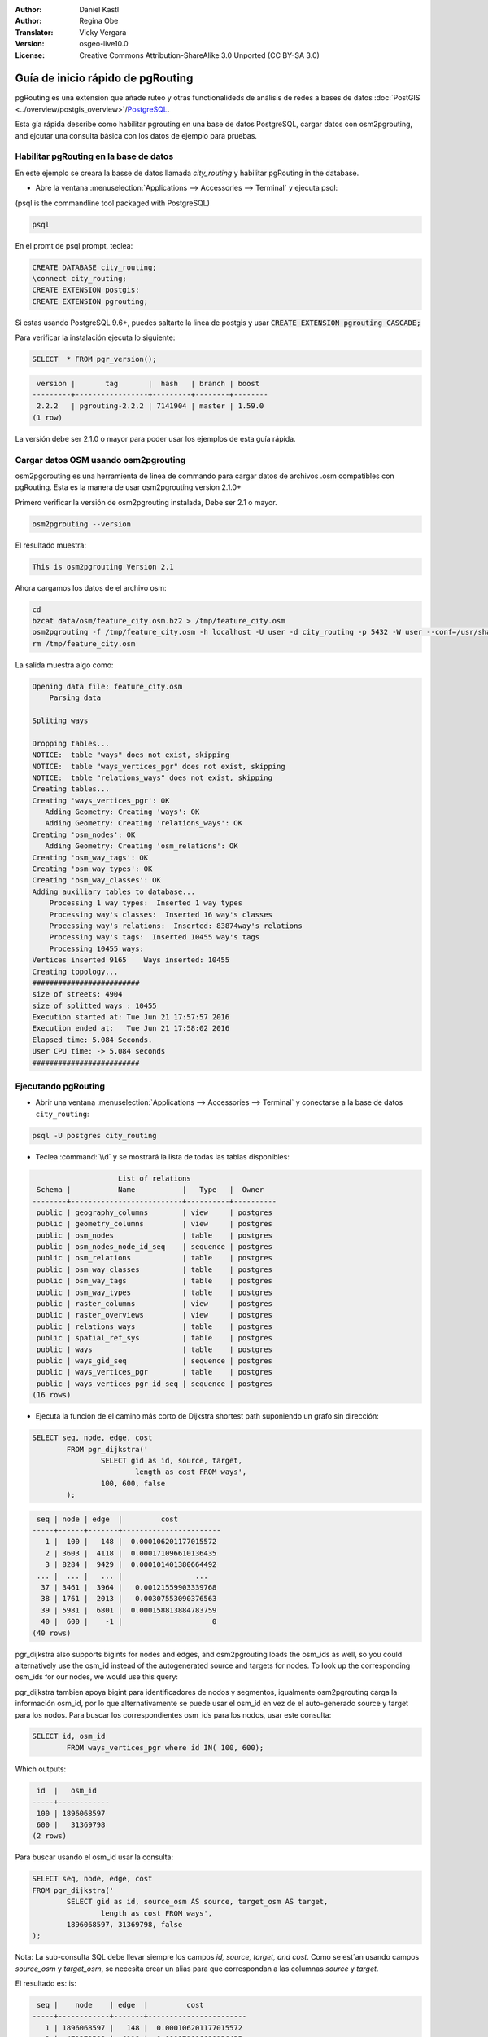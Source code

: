 :Author: Daniel Kastl
:Author: Regina Obe
:Translator: Vicky Vergara
:Version: osgeo-live10.0
:License: Creative Commons Attribution-ShareAlike 3.0 Unported  (CC BY-SA 3.0)

.. image:: ../../images/project_logos/logo-pgRouting.png
	:scale: 100 %
	:alt: pgRouting logo
	:align: right
	:target: http://www.pgrouting.org

********************************************************************************
Guía de inicio rápido de pgRouting
********************************************************************************

pgRouting es una extension que añade ruteo y otras functionalideds de análisis de redes a bases de datos :doc:`PostGIS <../overview/postgis_overview>`/`PostgreSQL <http://www.postgresql.org>`_.

Esta gía rápida describe como habilitar pgrouting en una base de datos PostgreSQL, cargar datos con osm2pgrouting, and ejcutar una consulta básica con los datos de ejemplo para pruebas.

Habilitar pgRouting en la base de datos
===============================================================================
En este ejemplo se creara la basse de datos llamada `city_routing` y habilitar pgRouting in the database.

* Abre la ventana :menuselection:`Applications --> Accessories --> Terminal` y ejecuta psql:
(psql is the commandline tool packaged with PostgreSQL)

.. code-block:: bash

  	psql

En el promt de psql prompt, teclea:

.. code-block:: sql

	CREATE DATABASE city_routing;
	\connect city_routing;
	CREATE EXTENSION postgis;
	CREATE EXTENSION pgrouting;


Si estas usando PostgreSQL 9.6+, puedes saltarte la linea de postgis y usar :code:`CREATE EXTENSION pgrouting CASCADE;`

Para verificar la instalación ejecuta lo siguiente:

.. code-block:: sql

	SELECT  * FROM pgr_version();

.. code-block:: bash

	 version |       tag       |  hash   | branch | boost
	---------+-----------------+---------+--------+--------
	 2.2.2   | pgrouting-2.2.2 | 7141904 | master | 1.59.0
	(1 row)

La versión debe ser 2.1.0 o mayor para poder usar los ejemplos de esta guía rápida.

Cargar datos OSM usando osm2pgrouting
===========================================================================
osm2pgorouting es una herramienta de linea de commando para cargar datos de archivos .osm compatibles con pgRouting.
Esta es la manera de usar osm2pgrouting version 2.1.0+

Primero verificar la versión de osm2pgrouting instalada, Debe ser 2.1 o mayor.

.. code-block:: bash

	osm2pgrouting --version

El resultado muestra:

.. code-block:: bash

	This is osm2pgrouting Version 2.1

Ahora cargamos los datos de el archivo osm:

.. code-block:: bash

	 cd
	 bzcat data/osm/feature_city.osm.bz2 > /tmp/feature_city.osm
	 osm2pgrouting -f /tmp/feature_city.osm -h localhost -U user -d city_routing -p 5432 -W user --conf=/usr/share/osm2pgrouting/mapconfig_for_cars.xml
	 rm /tmp/feature_city.osm


La salida muestra algo como:

.. code-block:: bash

	Opening data file: feature_city.osm
	    Parsing data

	Spliting ways

	Dropping tables...
	NOTICE:  table "ways" does not exist, skipping
	NOTICE:  table "ways_vertices_pgr" does not exist, skipping
	NOTICE:  table "relations_ways" does not exist, skipping
	Creating tables...
	Creating 'ways_vertices_pgr': OK
	   Adding Geometry: Creating 'ways': OK
	   Adding Geometry: Creating 'relations_ways': OK
	Creating 'osm_nodes': OK
	   Adding Geometry: Creating 'osm_relations': OK
	Creating 'osm_way_tags': OK
	Creating 'osm_way_types': OK
	Creating 'osm_way_classes': OK
	Adding auxiliary tables to database...
	    Processing 1 way types:  Inserted 1 way types
	    Processing way's classes:  Inserted 16 way's classes
	    Processing way's relations:  Inserted: 83874way's relations
	    Processing way's tags:  Inserted 10455 way's tags
	    Processing 10455 ways:
	Vertices inserted 9165    Ways inserted: 10455
	Creating topology...
	#########################
	size of streets: 4904
	size of splitted ways : 10455
	Execution started at: Tue Jun 21 17:57:57 2016
	Execution ended at:   Tue Jun 21 17:58:02 2016
	Elapsed time: 5.084 Seconds.
	User CPU time: -> 5.084 seconds
	#########################

Ejecutando pgRouting
==============================================================================

* Abrir una ventana :menuselection:`Applications --> Accessories --> Terminal` y conectarse a la base de datos ``city_routing``:

.. code-block:: bash

	psql -U postgres city_routing

* Teclea :command:`\\d` y se mostrará la lista de todas las tablas disponibles:

.. code-block:: sql

	                    List of relations
	 Schema |           Name           |   Type   |  Owner
	--------+--------------------------+----------+----------
	 public | geography_columns        | view     | postgres
	 public | geometry_columns         | view     | postgres
	 public | osm_nodes                | table    | postgres
	 public | osm_nodes_node_id_seq    | sequence | postgres
	 public | osm_relations            | table    | postgres
	 public | osm_way_classes          | table    | postgres
	 public | osm_way_tags             | table    | postgres
	 public | osm_way_types            | table    | postgres
	 public | raster_columns           | view     | postgres
	 public | raster_overviews         | view     | postgres
	 public | relations_ways           | table    | postgres
	 public | spatial_ref_sys          | table    | postgres
	 public | ways                     | table    | postgres
	 public | ways_gid_seq             | sequence | postgres
	 public | ways_vertices_pgr        | table    | postgres
	 public | ways_vertices_pgr_id_seq | sequence | postgres
	(16 rows)


* Ejecuta la funcion de el camino más corto de Dijkstra shortest path suponiendo un grafo sin dirección:

.. code-block:: sql

	SELECT seq, node, edge, cost
		FROM pgr_dijkstra('
			SELECT gid as id, source, target,
				length as cost FROM ways',
			100, 600, false
		);

.. code-block:: sql

	 seq | node | edge  |         cost
	-----+------+-------+-----------------------
	   1 |  100 |   148 |  0.000106201177015572
	   2 | 3603 |  4118 |  0.000171096610136435
	   3 | 8284 |  9429 |  0.000101401380664492
	 ... |  ... |   ... |                 ...
	  37 | 3461 |  3964 |   0.00121559903339768
	  38 | 1761 |  2013 |   0.00307553090376563
	  39 | 5981 |  6801 |  0.000158813884783759
	  40 |  600 |    -1 |                     0
	(40 rows)


pgr_dijkstra also supports bigints for nodes and edges, and osm2pgrouting loads the osm_ids as well, so you
could alternatively use the osm_id instead of the autogenerated source and targets for nodes.
To look up the corresponding osm_ids for our nodes, we would use this query:

pgr_dijkstra tambien apoya bigint para identificadores de nodos y segmentos, igualmente osm2pgrouting carga la información osm_id,
por lo que alternativamente se puede usar el osm_id en vez de el auto-generado source y target para los nodos.
Para buscar los correspondientes osm_ids para los nodos, usar este consulta:

.. code-block:: sql

	SELECT id, osm_id
		FROM ways_vertices_pgr where id IN( 100, 600);

Which outputs:

.. code-block:: bash

	 id  |   osm_id
	-----+------------
	 100 | 1896068597
	 600 |   31369798
	(2 rows)


Para buscar usando el osm_id usar la consulta:

.. code-block:: sql

	SELECT seq, node, edge, cost
	FROM pgr_dijkstra('
		SELECT gid as id, source_osm AS source, target_osm AS target,
			length as cost FROM ways',
		1896068597, 31369798, false
	);


Nota: La sub-consulta SQL debe llevar siempre los campos `id, source, target, and cost`.
Como se est´an usando campos  `source_osm` y `target_osm`, se necesita crear un alias para que correspondan a las columnas `source` y `target`.

El resultado es: is:

.. code-block:: sql

	 seq |    node    | edge  |         cost
	-----+------------+-------+-----------------------
	   1 | 1896068597 |   148 |  0.000106201177015572
	   2 |  471372588 |  4118 |  0.000171096610136435
	   3 |  471372583 |  9429 |  0.000101401380664492
	   :
	   :
	  ...|  ...       |   ... |                 ...
	  37 | 1370351630 |  3964 |   0.00121559903339768
	  38 |   30812815 |  2013 |   0.00307553090376563
	  39 | 3214028631 |  6801 |  0.000158813884783759
	  40 |   31369798 |    -1 |                     0
	(40 rows)


Debid a que estamos usando identificadores para los segmentos autogenerados,
los n´umeros en la columna `edge`` son los mismos que en la consulta anterior,
pero los n´umeros en `node` son los identificadores de OSM.

El beneficio de usar los identificadores de OSM vs los identificadores autogenerados es, que los
resultados van a ser consistentes entre las diferentes bases de datos si manejan un conjunto comun de datos OSM.
No todas las funciones han sido cambiadas para el uso de bigint, por lo que no en todas se puede usar
el identificador OSM.


* Para generar la gemetr´ia de una ruta, hay que ligar el resultado con las geometr´as de los caminos:

.. code-block:: sql

	SELECT seq, edge, rpad(b.the_geom::text,60,' ') AS "the_geom (truncated)"
		FROM pgr_dijkstra('
			SELECT gid as id, source, target,
				length as cost FROM ways',
			100, 600, false
		) a INNER JOIN ways b ON (a.edge = b.gid) ORDER BY seq;


.. code-block:: sql

	 seq | edge  |                     the_geom (truncated)
	-----+-------+--------------------------------------------------------------
	   1 |   148 | 0102000020E61000000200000035BEE5A03A641C40BC98C1734A5E4940F4
	   2 |  4118 | 0102000020E610000002000000F4CE577F3A641C402B5CA0EE4D5E494058
	   3 |  9429 | 0102000020E61000000200000058BCA2A53C641C40C3503D88535E4940F5
	 ... |   ... |                                                          ...
	  36 |  6538 | 0102000020E6100000020000002999F7938C6F1C409DD843FB585D49405C
	  37 |  3964 | 0102000020E6100000020000005CAE7E6C926F1C40E55C2FF2575D494088
	  38 |  2013 | 0102000020E6100000020000008849B89047701C406DF7BC2C375D4940E8
	  39 |  6801 | 0102000020E610000002000000E82E89B322721C40A85890C1E55C494059
	(39 rows)


* Para ver las rutas usar en una herramienta gráfica
  como :doc:`OpenJump <../overview/openjump_overview>` o como
  la extensión DBmanager :doc:`QGIS <../overview/qgis_overview>`

Para usar la extensión DBmanager de Qgis: abrir Qgis e ir a
To use the DbManager extension of QGIS open up QGIS then go to Go to :menuselection:``Database -> DB Manager -> DB Manager``.
Seleccionar el icono `SQL Window` y cortar y pegar la consulta anterior.

* Ejecutar la functión del camino más corto de Dijkstra considerando grafo con dirección.

En los ejemplos previos, se supuso que las calles tienen igual costo en ambas direcciones.
Para casos donde existen caminos de un solo sentido, o distintas velocidades en ambos sentidos,
el costo de ir en una dirección del camino puede ser differente al de ir en la dirección opuesta.
Para estos casos se necesuta una columna adicional a la sub-consulta `reverse_cost`.

.. code-block:: sql

	SELECT seq, node, edge, cost
		FROM pgr_dijkstra('
			SELECT gid as id, source, target,
				cost_s As cost, reverse_cost_s AS reverse_cost FROM ways',
			100, 600, true
		);


* Usa :command:`\\q` para salir del psql.


Que sigue?
================================================================================

* **pgRouting Website** - Visita el itio Web del projecto http://www.pgrouting.org para aprender más sobre pgRouting.

* **pgRouting Documentation** - Ve la documentatión más reciente en http://docs.pgrouting.org

* **pgRouting Workshop** - El taller `"FOSS4G routing with pgRouting tools and OpenStreetMap road data"` está disponible en: http://workshop.pgrouting.org
* **osm2pgRouting loading data** - https://github.com/pgRouting/osm2pgrouting/wiki/Documentation-for-osm2pgrouting-v2.1
* **QGIS pgRouting Layer Plugin** - https://plugins.qgis.org/plugins/pgRoutingLayer/ proviee un GUI para las functiones de pgRouting e interactúa con el mapa de esta forma no escribes consultas SQL.

